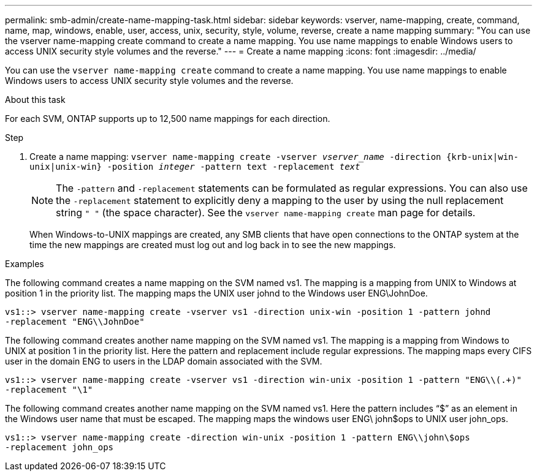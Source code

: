 ---
permalink: smb-admin/create-name-mapping-task.html
sidebar: sidebar
keywords: vserver, name-mapping, create, command, name, map, windows, enable, user, access, unix, security, style, volume, reverse, create a name mapping
summary: "You can use the vserver name-mapping create command to create a name mapping. You use name mappings to enable Windows users to access UNIX security style volumes and the reverse."
---
= Create a name mapping
:icons: font
:imagesdir: ../media/

[.lead]
You can use the `vserver name-mapping create` command to create a name mapping. You use name mappings to enable Windows users to access UNIX security style volumes and the reverse.

.About this task

For each SVM, ONTAP supports up to 12,500 name mappings for each direction.

.Step

. Create a name mapping: `vserver name-mapping create -vserver _vserver_name_ -direction {krb-unix|win-unix|unix-win} -position _integer_ -pattern text -replacement _text_`
+
[NOTE]
====
The `-pattern` and `-replacement` statements can be formulated as regular expressions. You can also use the `-replacement` statement to explicitly deny a mapping to the user by using the null replacement string `" "` (the space character). See the `vserver name-mapping create` man page for details.
====
+
When Windows-to-UNIX mappings are created, any SMB clients that have open connections to the ONTAP system at the time the new mappings are created must log out and log back in to see the new mappings.

.Examples

The following command creates a name mapping on the SVM named vs1. The mapping is a mapping from UNIX to Windows at position 1 in the priority list. The mapping maps the UNIX user johnd to the Windows user ENG\JohnDoe.

----
vs1::> vserver name-mapping create -vserver vs1 -direction unix-win -position 1 -pattern johnd
-replacement "ENG\\JohnDoe"
----

The following command creates another name mapping on the SVM named vs1. The mapping is a mapping from Windows to UNIX at position 1 in the priority list. Here the pattern and replacement include regular expressions. The mapping maps every CIFS user in the domain ENG to users in the LDAP domain associated with the SVM.

----
vs1::> vserver name-mapping create -vserver vs1 -direction win-unix -position 1 -pattern "ENG\\(.+)"
-replacement "\1"
----

The following command creates another name mapping on the SVM named vs1. Here the pattern includes "`$`" as an element in the Windows user name that must be escaped. The mapping maps the windows user ENG\ john$ops to UNIX user john_ops.

----
vs1::> vserver name-mapping create -direction win-unix -position 1 -pattern ENG\\john\$ops
-replacement john_ops
----
